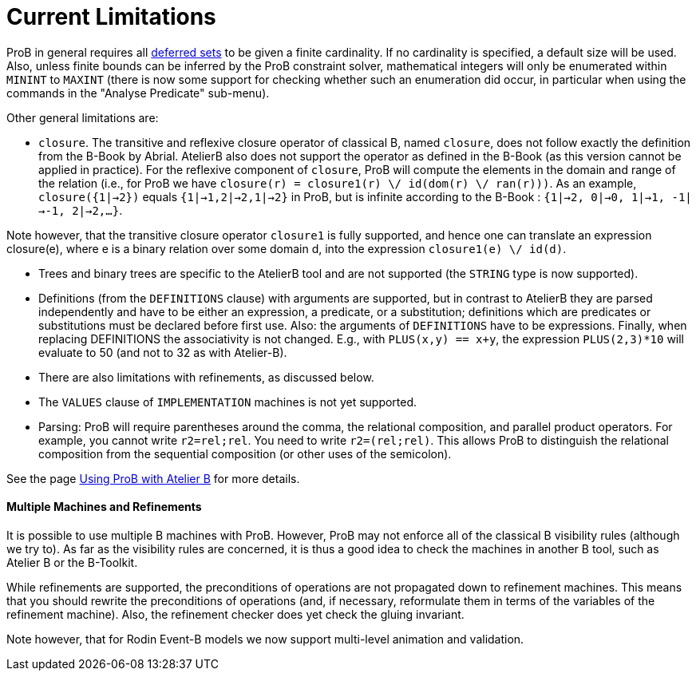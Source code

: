 :wikifix: 2
ifndef::imagesdir[:imagesdir: ../../asciidoc/images/]
[[current-limitations]]
= Current Limitations

:category: User_Manual


ProB in general requires all <<deferred-sets,deferred sets>> to be
given a finite cardinality. If no cardinality is specified, a default
size will be used. Also, unless finite bounds can be inferred by the
ProB constraint solver, mathematical integers will only be enumerated
within `MININT` to `MAXINT` (there is now some support for checking
whether such an enumeration did occur, in particular when using the
commands in the "Analyse Predicate" sub-menu).

Other general limitations are:

* `closure`. The transitive and reflexive closure operator of classical
B, named `closure`, does not follow exactly the definition from the
B-Book by Abrial. AtelierB also does not support the operator as defined
in the B-Book (as this version cannot be applied in practice). For the
reflexive component of `closure`, ProB will compute the elements in the
domain and range of the relation (i.e., for ProB we have
`closure(r) = closure1(r) \/ id(dom(r) \/ ran(r)))`. As an example,
`closure({1|->2})` equals `{1|->1,2|->2,1|->2}` in ProB, but is infinite
according to the B-Book : `{1|->2, 0|->0, 1|->1, -1|->-1, 2|->2,...}`.

Note however, that the transitive closure operator `closure1` is fully
supported, and hence one can translate an expression closure(e), where e
is a binary relation over some domain d, into the expression
`closure1(e) \/ id(d)`.

* Trees and binary trees are specific to the AtelierB
tool and are not supported (the `STRING` type is now supported).

* Definitions (from the `DEFINITIONS` clause) with
arguments are supported, but in contrast to AtelierB they are parsed
independently and have to be either an expression, a predicate, or a
substitution; definitions which are predicates or substitutions must be
declared before first use. Also: the arguments of `DEFINITIONS` have to
be expressions. Finally, when replacing DEFINITIONS the associativity is
not changed. E.g., with `PLUS(x,y) == x+y`, the expression
`PLUS(2,3)*10` will evaluate to 50 (and not to 32 as with Atelier-B).

* There are also limitations with refinements, as discussed below.

* The `VALUES` clause of `IMPLEMENTATION` machines is not yet
supported.

* Parsing: ProB will require parentheses around the comma, the
relational composition, and parallel product operators. For example, you
cannot write `r2=rel;rel`. You need to write `r2=(rel;rel)`. This allows
ProB to distinguish the relational composition from the sequential
composition (or other uses of the semicolon).

See the page <<using-prob-with-atelier-b,Using ProB with Atelier B>> for more details.

[[multiple-machines-and-refinements]]
Multiple Machines and Refinements
^^^^^^^^^^^^^^^^^^^^^^^^^^^^^^^^^

It is possible to use multiple B machines with ProB. However, ProB may
not enforce all of the classical B visibility rules (although we try
to). As far as the visibility rules are concerned, it is thus a good
idea to check the machines in another B tool, such as Atelier B or the
B-Toolkit.

While refinements are supported, the preconditions of operations are not
propagated down to refinement machines. This means that you should
rewrite the preconditions of operations (and, if necessary, reformulate
them in terms of the variables of the refinement machine). Also, the
refinement checker does yet check the gluing invariant.

Note however, that for Rodin Event-B models we now support multi-level
animation and validation.
